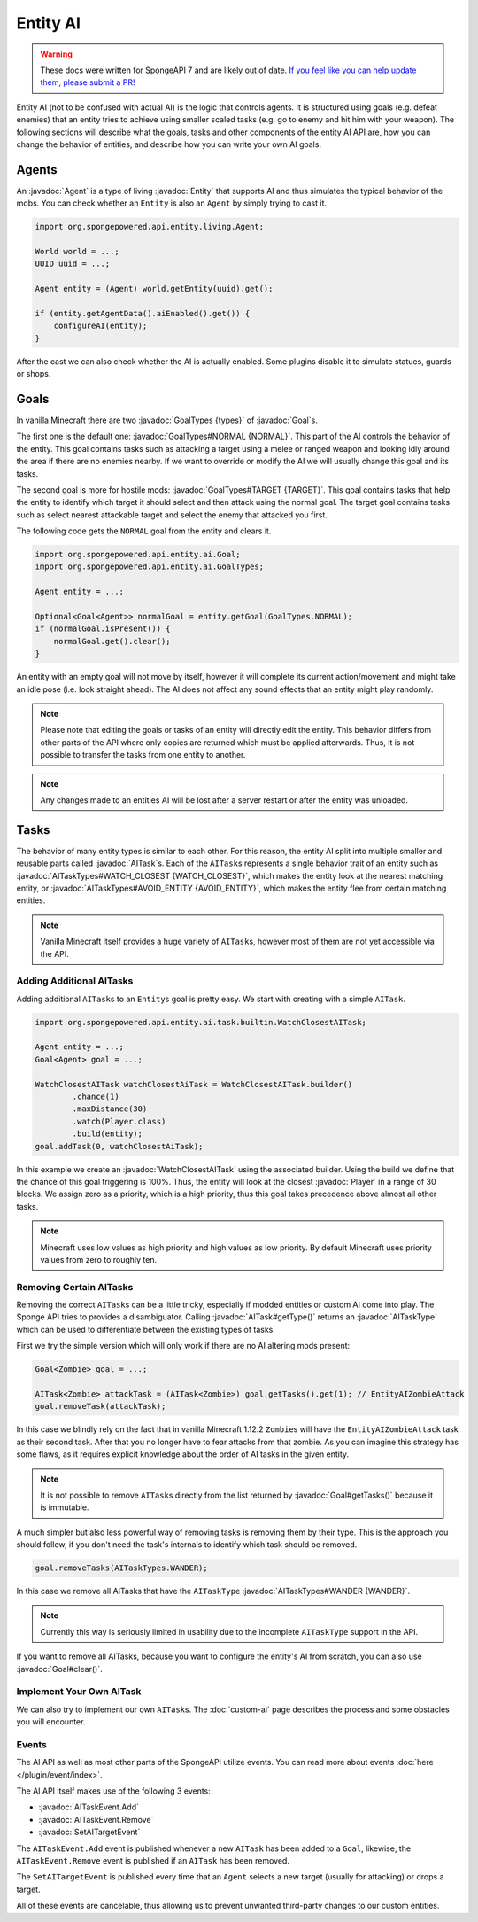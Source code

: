 Entity AI
=========

.. warning::
    These docs were written for SpongeAPI 7 and are likely out of date. 
    `If you feel like you can help update them, please submit a PR! <https://github.com/SpongePowered/SpongeDocs>`__

.. javadoc-import::

    org.spongepowered.api.entity.Entity
    org.spongepowered.api.entity.ai.Goal
    org.spongepowered.api.entity.ai.GoalTypes
    org.spongepowered.api.entity.ai.task.AITask
    org.spongepowered.api.entity.ai.task.AITaskType
    org.spongepowered.api.entity.ai.task.AITaskTypes
    org.spongepowered.api.event.entity.ai.AITaskEvent.Add
    org.spongepowered.api.event.entity.ai.AITaskEvent.Remove
    org.spongepowered.api.event.entity.ai.SetAITargetEvent
    org.spongepowered.api.entity.ai.task.builtin.WatchClosestAITask
    org.spongepowered.api.entity.living.Agent
    org.spongepowered.api.entity.living.player.Player

Entity AI (not to be confused with actual AI) is the logic that controls agents. It is structured using goals
(e.g. defeat enemies) that an entity tries to achieve using smaller scaled tasks (e.g. go to enemy and hit him with your
weapon). The following sections will describe what the goals, tasks and other components of the entity AI API are, how
you can change the behavior of entities, and describe how you can write your own AI goals.

Agents
------

An :javadoc:`Agent` is a type of living :javadoc:`Entity` that supports AI and thus simulates the typical behavior of
the mobs. You can check whether an ``Entity`` is also an ``Agent`` by simply trying to cast it.

.. code-block:: java

    import org.spongepowered.api.entity.living.Agent;
    
    World world = ...;
    UUID uuid = ...;

    Agent entity = (Agent) world.getEntity(uuid).get();
    
    if (entity.getAgentData().aiEnabled().get()) {
        configureAI(entity);
    }

After the cast we can also check whether the AI is actually enabled. Some plugins disable it to simulate statues, guards
or shops.

Goals
-----

In vanilla Minecraft there are two :javadoc:`GoalTypes {types}` of :javadoc:`Goal`\s.

The first one is the default one: :javadoc:`GoalTypes#NORMAL {NORMAL}`. This part of the AI controls the behavior of the
entity. This goal contains tasks such as attacking a target using a melee or ranged weapon and looking idly around the
area if there are no enemies nearby. If we want to override or modify the AI we will usually change this goal and its
tasks.

The second goal is more for hostile mods: :javadoc:`GoalTypes#TARGET {TARGET}`. This goal contains tasks that help the
entity to identify which target it should select and then attack using the normal goal. The target goal contains tasks
such as select nearest attackable target and select the enemy that attacked you first.

The following code gets the ``NORMAL`` goal from the entity and clears it. 

.. code-block:: java

    import org.spongepowered.api.entity.ai.Goal;
    import org.spongepowered.api.entity.ai.GoalTypes;

    Agent entity = ...;

    Optional<Goal<Agent>> normalGoal = entity.getGoal(GoalTypes.NORMAL);
    if (normalGoal.isPresent()) {
        normalGoal.get().clear();
    }

An entity with an empty goal will not move by itself, however it will complete its current action/movement and might
take an idle pose (i.e. look straight ahead). The AI does not affect any sound effects that an entity might play
randomly.

.. note::

    Please note that editing the goals or tasks of an entity will directly edit the entity. This behavior differs from
    other parts of the API where only copies are returned which must be applied afterwards. Thus, it is not possible to
    transfer the tasks from one entity to another.

.. note::
    
    Any changes made to an entities AI will be lost after a server restart or after the entity was unloaded.

Tasks
-----

The behavior of many entity types is similar to each other. For this reason, the entity AI split into multiple
smaller and reusable parts called :javadoc:`AITask`\s. Each of the ``AITask``\s represents a single behavior trait of an
entity such as :javadoc:`AITaskTypes#WATCH_CLOSEST {WATCH_CLOSEST}`, which makes the entity look at the nearest matching
entity, or :javadoc:`AITaskTypes#AVOID_ENTITY {AVOID_ENTITY}`, which makes the entity flee from certain matching entities.

.. note::

    Vanilla Minecraft itself provides a huge variety of ``AITask``\s, however most of them are not yet accessible via
    the API.

Adding Additional AITasks
~~~~~~~~~~~~~~~~~~~~~~~~~

Adding additional ``AITask``\s to an ``Entity``\s goal is pretty easy. We start with creating with a simple ``AITask``.

.. code-block:: java

    import org.spongepowered.api.entity.ai.task.builtin.WatchClosestAITask;

    Agent entity = ...;
    Goal<Agent> goal = ...;

    WatchClosestAITask watchClosestAiTask = WatchClosestAITask.builder()
            .chance(1)
            .maxDistance(30)
            .watch(Player.class)
            .build(entity);
    goal.addTask(0, watchClosestAiTask);

In this example we create an :javadoc:`WatchClosestAITask` using the associated builder. Using the build we define that
the chance of this goal triggering is 100%. Thus, the entity will look at the closest :javadoc:`Player` in a range of 30
blocks. We assign zero as a priority, which is a high priority, thus this goal takes precedence above almost all other
tasks.

.. note::

    Minecraft uses low values as high priority and high values as low priority. By default Minecraft uses priority
    values from zero to roughly ten.

Removing Certain AITasks
~~~~~~~~~~~~~~~~~~~~~~~~

Removing the correct ``AITask``\s can be a little tricky, especially if modded entities or custom AI come into play.
The Sponge API tries to provides a disambiguator. Calling :javadoc:`AITask#getType()` returns an :javadoc:`AITaskType`
which can be used to differentiate between the existing types of tasks.

First we try the simple version which will only work if there are no AI altering mods present:

.. code-block:: java

    Goal<Zombie> goal = ...;
    
    AITask<Zombie> attackTask = (AITask<Zombie>) goal.getTasks().get(1); // EntityAIZombieAttack
    goal.removeTask(attackTask);

In this case we blindly rely on the fact that in vanilla Minecraft 1.12.2 ``Zombie``\s will have the
``EntityAIZombieAttack`` task as their second task. After that you no longer have to fear attacks from that zombie. 
As you can imagine this strategy has some flaws, as it requires explicit knowledge about the order of AI tasks in the
given entity.

.. note::

    It is not possible to remove ``AITask``\s directly from the list returned by :javadoc:`Goal#getTasks()` because it
    is immutable.

A much simpler but also less powerful way of removing tasks is removing them by their type. This is the approach you
should follow, if you don't need the task's internals to identify which task should be removed.

.. code-block:: java

    goal.removeTasks(AITaskTypes.WANDER);

In this case we remove all AITasks that have the ``AITaskType`` :javadoc:`AITaskTypes#WANDER {WANDER}`.

.. note::

    Currently this way is seriously limited in usability due to the incomplete ``AITaskType`` support in the API.

If you want to remove all AITasks, because you want to configure the entity's AI from scratch, you can also use
:javadoc:`Goal#clear()`.

Implement Your Own AITask
~~~~~~~~~~~~~~~~~~~~~~~~~

We can also try to implement our own ``AITask``\s. The :doc:`custom-ai` page describes the process and some obstacles
you will encounter.

Events
~~~~~~

The AI API as well as most other parts of the SpongeAPI utilize events. You can read more about events
:doc:`here </plugin/event/index>`.

The AI API itself makes use of the following 3 events:

* :javadoc:`AITaskEvent.Add`
* :javadoc:`AITaskEvent.Remove`
* :javadoc:`SetAITargetEvent`

The ``AITaskEvent.Add`` event is published whenever a new ``AITask`` has been added to a ``Goal``, likewise, the
``AITaskEvent.Remove`` event is published if an ``AITask`` has been removed.

The ``SetAITargetEvent`` is published every time that an ``Agent`` selects a new target (usually for attacking) or drops
a target.

All of these events are cancelable, thus allowing us to prevent unwanted third-party changes to our custom entities.
